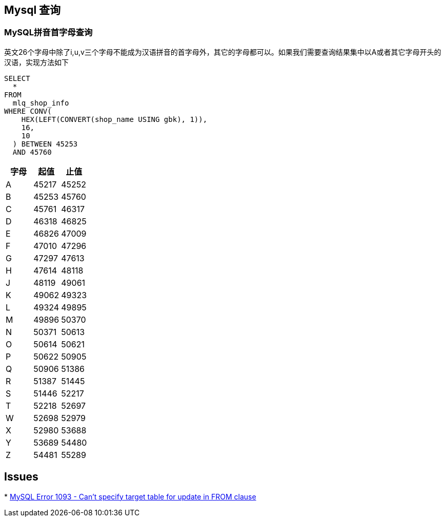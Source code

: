 == Mysql 查询
=== MySQL拼音首字母查询
英文26个字母中除了i,u,v三个字母不能成为汉语拼音的首字母外，其它的字母都可以。如果我们需要查询结果集中以A或者其它字母开头的汉语，实现方法如下
```sql
SELECT
  *
FROM
  mlq_shop_info
WHERE CONV(
    HEX(LEFT(CONVERT(shop_name USING gbk), 1)),
    16,
    10
  ) BETWEEN 45253
  AND 45760
```

|===
|字母|起值|止值

|A
|45217
|45252
|B
|45253
|45760
|C
|45761
|46317
|D
|46318
|46825
|E
|46826
|47009
|F
|47010
|47296
|G
|47297
|47613
|H
|47614
|48118
|J
|48119
|49061
|K
|49062
|49323
|L
|49324
|49895
|M
|49896
|50370
|N
|50371
|50613
|O
|50614
|50621
|P
|50622
|50905
|Q
|50906
|51386
|R
|51387
|51445
|S
|51446
|52217
|T
|52218
|52697
|W
|52698
|52979
|X
|52980
|53688
|Y
|53689
|54480
|Z
|54481
|55289
|===





== Issues
*
http://stackoverflow.com/questions/45494/mysql-error-1093-cant-specify-target-table-for-update-in-from-clause[MySQL Error 1093 - Can't specify target table for update in FROM clause]
